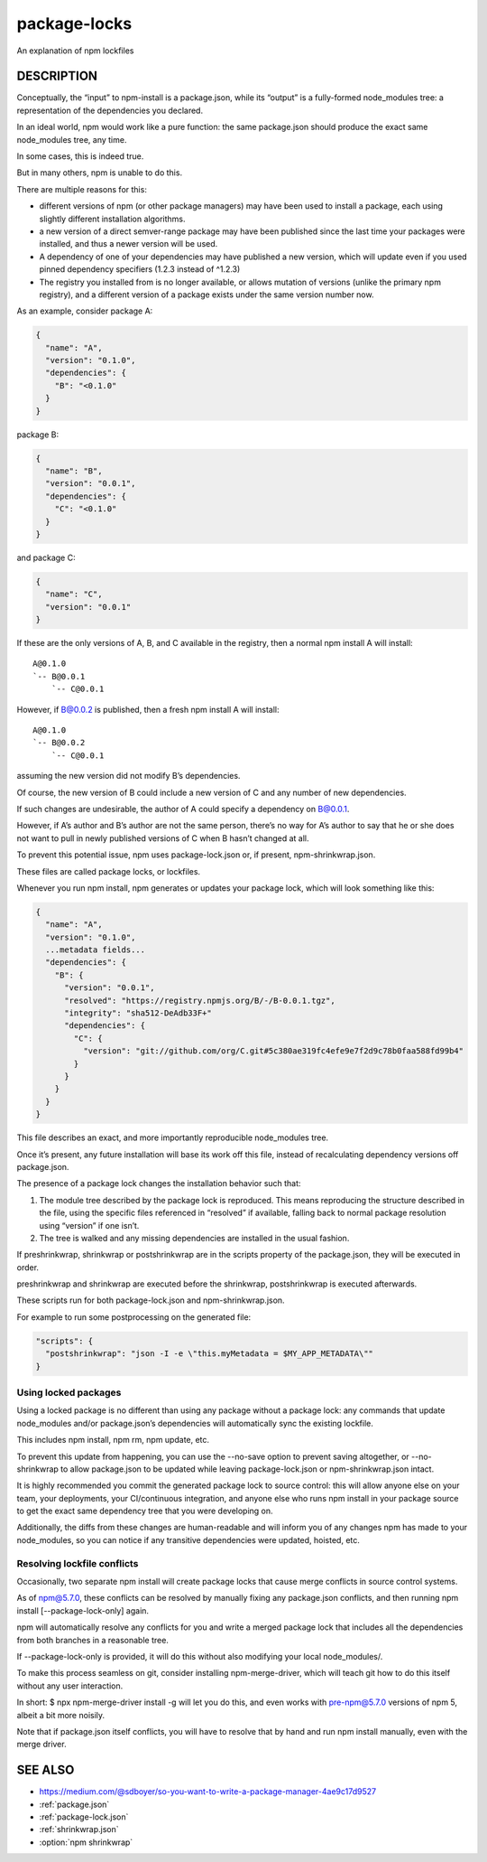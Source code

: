 .. _package-locks:

package-locks
=========================

An explanation of npm lockfiles

DESCRIPTION
-------------------

Conceptually, the “input” to npm-install is a package.json, while its “output” is a fully-formed node_modules tree: a representation of the dependencies you declared.

In an ideal world, npm would work like a pure function: the same package.json should produce the exact same node_modules tree, any time.

In some cases, this is indeed true.

But in many others, npm is unable to do this.

There are multiple reasons for this:

- different versions of npm (or other package managers) may have been used to install a package, each using slightly different installation algorithms.
- a new version of a direct semver-range package may have been published since the last time your packages were installed, and thus a newer version will be used.
- A dependency of one of your dependencies may have published a new version, which will update even if you used pinned dependency specifiers (1.2.3 instead of ^1.2.3)
- The registry you installed from is no longer available, or allows mutation of versions (unlike the primary npm registry), and a different version of a package exists under the same version number now.

As an example, consider package A:

.. code-block:: json

  {
    "name": "A",
    "version": "0.1.0",
    "dependencies": {
      "B": "<0.1.0"
    }
  }

package B:

.. code-block:: json

  {
    "name": "B",
    "version": "0.0.1",
    "dependencies": {
      "C": "<0.1.0"
    }
  }

and package C:

.. code-block:: json

  {
    "name": "C",
    "version": "0.0.1"
  }

If these are the only versions of A, B, and C available in the registry,
then a normal npm install A will install::

  A@0.1.0
  `-- B@0.0.1
      `-- C@0.0.1

However, if B@0.0.2 is published, then a fresh npm install A will install::

  A@0.1.0
  `-- B@0.0.2
      `-- C@0.0.1

assuming the new version did not modify B’s dependencies.

Of course, the new version of B could include a new version of C and any number of new dependencies.

If such changes are undesirable, the author of A could specify a dependency on B@0.0.1.

However, if A’s author and B’s author are not the same person, there’s no way for A’s author to say that he or she does not want to pull in newly published versions of C when B hasn’t changed at all.

To prevent this potential issue, npm uses package-lock.json or, if present, npm-shrinkwrap.json.

These files are called package locks, or lockfiles.

Whenever you run npm install, npm generates or updates your package lock, which will look something like this:

.. code-block:: json

  {
    "name": "A",
    "version": "0.1.0",
    ...metadata fields...
    "dependencies": {
      "B": {
        "version": "0.0.1",
        "resolved": "https://registry.npmjs.org/B/-/B-0.0.1.tgz",
        "integrity": "sha512-DeAdb33F+"
        "dependencies": {
          "C": {
            "version": "git://github.com/org/C.git#5c380ae319fc4efe9e7f2d9c78b0faa588fd99b4"
          }
        }
      }
    }
  }

This file describes an exact, and more importantly reproducible node_modules tree.

Once it’s present, any future installation will base its work off this file, instead of recalculating dependency versions off package.json.

The presence of a package lock changes the installation behavior such that:

1. The module tree described by the package lock is reproduced.
   This means reproducing the structure described in the file, using the specific files referenced in “resolved” if available, falling back to normal package resolution using “version” if one isn’t.
2. The tree is walked and any missing dependencies are installed in the usual fashion.

If preshrinkwrap, shrinkwrap or postshrinkwrap are in the scripts property of the package.json, they will be executed in order.

preshrinkwrap and shrinkwrap are executed before the shrinkwrap, postshrinkwrap is executed afterwards.

These scripts run for both package-lock.json and npm-shrinkwrap.json.

For example to run some postprocessing on the generated file:

.. code-block::

  "scripts": {
    "postshrinkwrap": "json -I -e \"this.myMetadata = $MY_APP_METADATA\""
  }

Using locked packages
~~~~~~~~~~~~~~~~~~~~~~~~~~

Using a locked package is no different than using any package without a package lock: any commands that update node_modules and/or package.json’s dependencies will automatically sync the existing lockfile.

This includes npm install, npm rm, npm update, etc.

To prevent this update from happening, you can use the --no-save option to prevent saving altogether, or --no-shrinkwrap to allow package.json to be updated while leaving package-lock.json or npm-shrinkwrap.json intact.

It is highly recommended you commit the generated package lock to source control: this will allow anyone else on your team, your deployments, your CI/continuous integration, and anyone else who runs npm install in your package source to get the exact same dependency tree that you were developing on.

Additionally, the diffs from these changes are human-readable and will inform you of any changes npm has made to your node_modules, so you can notice if any transitive dependencies were updated, hoisted, etc.

Resolving lockfile conflicts
~~~~~~~~~~~~~~~~~~~~~~~~~~~~~~~

Occasionally, two separate npm install will create package locks that cause merge conflicts in source control systems.

As of npm@5.7.0, these conflicts can be resolved by manually fixing any package.json conflicts, and then running npm install [--package-lock-only] again.

npm will automatically resolve any conflicts for you and write a merged package lock that includes all the dependencies from both branches in a reasonable tree.

If --package-lock-only is provided, it will do this without also modifying your local node_modules/.

To make this process seamless on git, consider installing npm-merge-driver, which will teach git how to do this itself without any user interaction.

In short: $ npx npm-merge-driver install -g will let you do this, and even works with pre-npm@5.7.0 versions of npm 5, albeit a bit more noisily.

Note that if package.json itself conflicts, you will have to resolve that by hand and run npm install manually, even with the merge driver.

SEE ALSO
----------------

- https://medium.com/@sdboyer/so-you-want-to-write-a-package-manager-4ae9c17d9527
- :ref:`package.json`
- :ref:`package-lock.json`
- :ref:`shrinkwrap.json`
- :option:`npm shrinkwrap`

